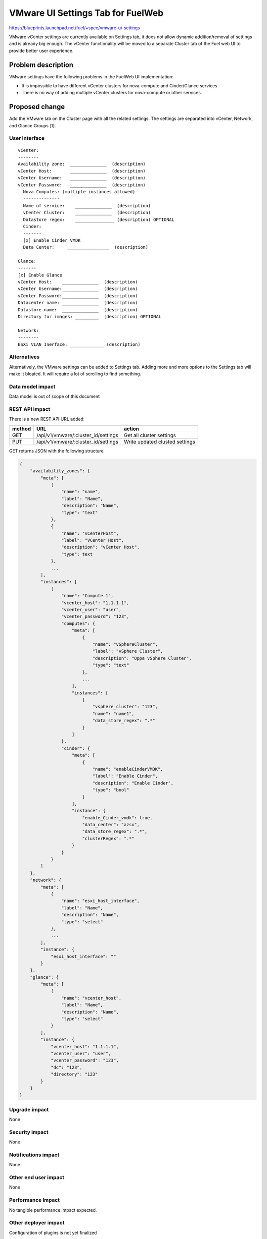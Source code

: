 ..
 This work is licensed under a Creative Commons Attribution 3.0 Unported
 License.

 http://creativecommons.org/licenses/by/3.0/legalcode

==========================================
VMware UI Settings Tab for FuelWeb
==========================================

https://blueprints.launchpad.net/fuel/+spec/vmware-ui-settings

VMware vCenter settings are currently available on Settings tab, it
does not allow dynamic addition/removal of settings and is already big
enough. The vCenter functionality will be moved to a separate Cluster tab
of the Fuel web UI to provide better user experience.

Problem description
===================

VMware settings have the following problems in the FuelWeb UI implementation:

* It is impossible to have different vCenter clusters for nova-compute
  and Cinder/Glance services

* There is no way of adding multiple vCenter clusters for nova-compute or
  other services.


Proposed change
===============

Add the VMware tab on the Cluster page with all the related settings. The
settings are separated into vCenter, Network, and Glance Groups [1].

User Interface
--------------------------------------------------------------------------

::

  vCenter:
  --------
  Availability zone:  ______________  (description)
  vCenter Host:       ______________  (description)
  vCenter Username:   ______________  (description)
  vCenter Password:   ______________  (description)
    Nova Computes: (multiple instances allowed)
    --------------
    Name of service:    ______________  (description)
    vCenter Cluster:    ______________  (description)
    Datastore regex:    _______________ (description) OPTIONAL
    Cinder:
    -------
    [x] Enable Cinder VMDK
    Data Center:     ________________  (description)

  Glance:
  -------
  [x] Enable Glance
  vCenter Host:    ______________  (description)
  vCenter Username:______________  (description)
  vCenter Password:______________  (description)
  Datacenter name: ______________  (description)
  Datastore name:  ______________  (description)
  Directory for images: _________  (description) OPTIONAL

  Network:
  --------
  ESXi VLAN Inerface: _____________ (description)

Alternatives
------------

Alternatively, the VMware settings can be added to Settings tab.
Adding more and more options to the Settings tab will make it
bloated. It will require a lot of scrolling to find something.

Data model impact
-----------------

Data model is out of scope of this document

REST API impact
---------------

There is a new REST API URL added:

======  ===================================  =======
method  URL                                  action
======  ===================================  =======
GET     /api/v1/vmware/:cluster_id/settings  Get all cluster settings
PUT     /api/v1/vmware/:cluster_id/settings  Write updated clusted settings
======  ===================================  =======

GET returns JSON with the following structure

.. code-block:: json

	{
	    "availability_zones": {
		"meta": [
		    {
			"name": "name",
			"label": "Name",
			"description": "Name",
			"type": "text"
		    },
                    {
                        "name": "vCenterHost",
                        "label": "VCenter Host",
                        "description": "vCenter Host",
                        "type": text
                    },
                    ...
		],
		"instances": [
		    {
			"name": "Compute 1",
			"vcenter_host": "1.1.1.1",
			"vcenter_user": "user",
			"vcenter_password": "123",
			"computes": {
			    "meta": [
				{
				    "name": "vSphereCluster",
				    "label": "vSphere Cluster",
				    "description": "Oppa vSphere Cluster",
				    "type": "text"
				},
                                ...
			    ],
			    "instances": [
				{
				    "vsphere_cluster": "123",
				    "name": "name1",
				    "data_store_regex": ".*"
				}
			    ]
			},
			"cinder": {
			    "meta": [
				{
				    "name": "enableCinderVMDK",
				    "label": "Enable Cinder",
				    "description": "Enable Cinder",
				    "type": "bool"
				}
			    ],
			    "instance": {
				"enable_Cinder_vmdk": true,
				"data_center": "azsx",
				"data_store_regex": ".*",
				"clusterRegex": ".*"
			    }
			}
		    }
		]
	    },
	    "network": {
		"meta": [
		    {
			"name": "esxi_host_interface",
			"label": "Name",
			"description": "Name",
			"type": "select"
		    },
                    ...
		],
		"instance": {
		    "esxi_host_interface": ""
		}
	    },
	    "glance": {
		"meta": [
		    {
			"name": "vcenter_host",
			"label": "Name",
			"description": "Name",
			"type": "select"
		    }
		],
		"instance": {
		    "vcenter_host": "1.1.1.1",
		    "vcenter_user": "user",
		    "vcenter_password": "123",
		    "dc": "123",
		    "directory": "123"
		}
	    }
	}

Upgrade impact
--------------

None

Security impact
---------------

None

Notifications impact
--------------------

None

Other end user impact
---------------------

None

Performance Impact
------------------

No tangible performance impact expected.

Other deployer impact
---------------------

Configuration of plugins is not yet finalized

Developer impact
----------------

None

Implementation
==============

Assignee(s)
-----------
Primary assignee:
  Anton Zemlyanov (azemlyanov)

Design reviewers:
  Andrey Danin (gcon-monolake)

Mandatory reviewers:
  Vitaly Kramskikh (vkramskikh)
  Nikolay Markov (meow-nofer)

QA:
  Tetiana Dubyk (tdubyk),
  Oleksandr Kosse (okosse)

Developers:
  Anton Zemlyanov (azemlyanov),
  Andriy Popovich (popovych-andrey)

Work Items
----------

- Implement interface of the VMware tab without server interaction
- Make HTTP mock methods to test GET/POST/DELETE
- Integrate UI with real Nailgun API when it is done


Dependencies
============

bp/vmware-dual-hypervisor

Testing
=======

Manual functional testing will be performed in recent versions of four
major browsers

* Chrome
* Firefox
* Safari
* IE 9 and above

Documentation Impact
====================

The blueprint impacts Fuel User Guide.
Fuel User Guide should be updated to incorporate interface changes

References
==========

[1] UI Scketch https://etherpad.openstack.org/p/vmware-tab-predesign

